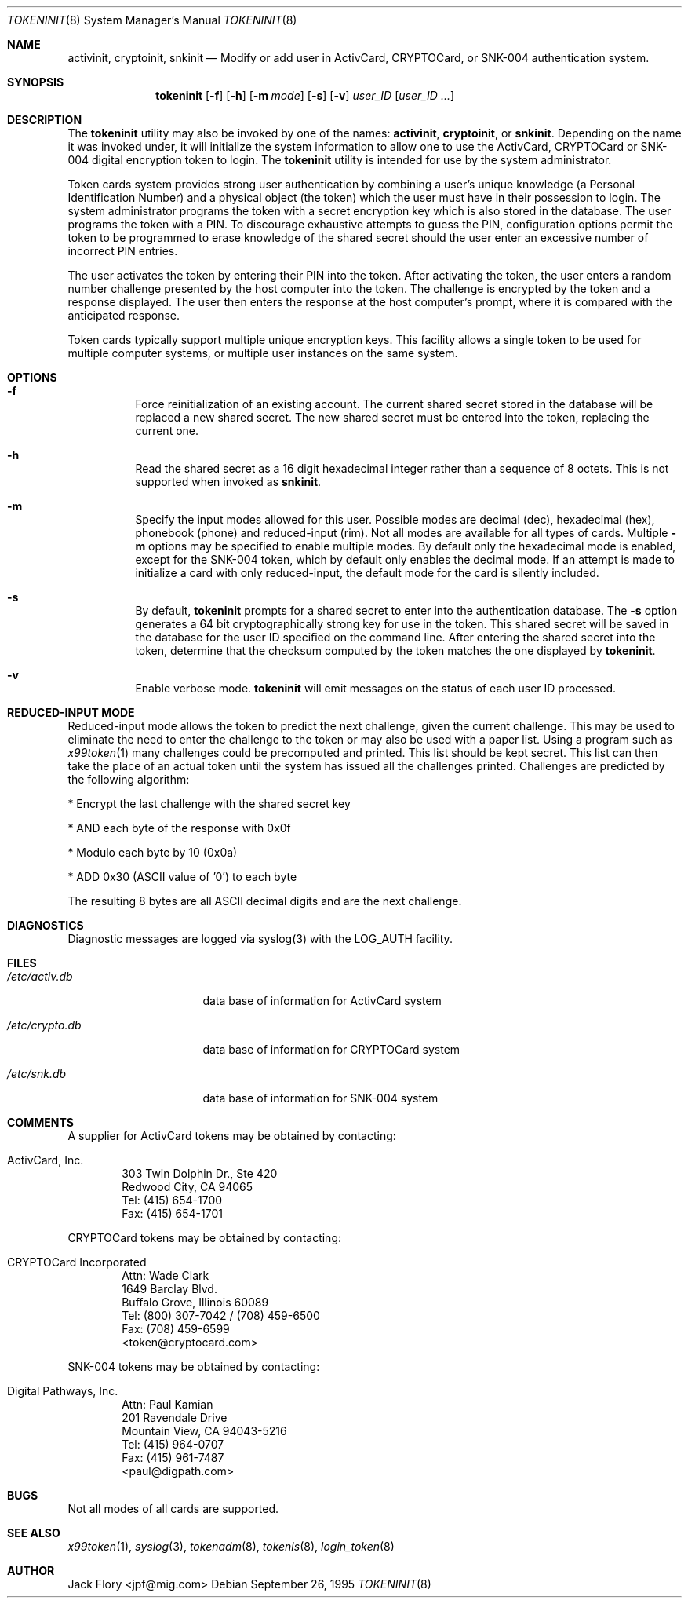 .\" $OpenBSD$
.\"
.\" Copyright (c) 1995 Migration Associates Corporation. All rights reserved.
.\"
.\" Redistribution and use in source and binary forms, with or without
.\" modification, are permitted provided that the following conditions
.\" are met:
.\" 1. Redistributions of source code must retain the above copyright
.\"    notice, this list of conditions and the following disclaimer.
.\" 2. Redistributions in binary form must reproduce the above copyright
.\"    notice, this list of conditions and the following disclaimer in the
.\"    documentation and/or other materials provided with the distribution.
.\" 3. All advertising materials mentioning features or use of this software
.\"    must display the following acknowledgement:
.\"	This product includes software developed by Berkeley Software Design,
.\"	Inc.
.\" 4. The name of Berkeley Software Design, Inc.  may not be used to endorse
.\"    or promote products derived from this software without specific prior
.\"    written permission.
.\"
.\" THIS SOFTWARE IS PROVIDED BY BERKELEY SOFTWARE DESIGN, INC. ``AS IS'' AND
.\" ANY EXPRESS OR IMPLIED WARRANTIES, INCLUDING, BUT NOT LIMITED TO, THE
.\" IMPLIED WARRANTIES OF MERCHANTABILITY AND FITNESS FOR A PARTICULAR PURPOSE
.\" ARE DISCLAIMED.  IN NO EVENT SHALL BERKELEY SOFTWARE DESIGN, INC. BE LIABLE
.\" FOR ANY DIRECT, INDIRECT, INCIDENTAL, SPECIAL, EXEMPLARY, OR CONSEQUENTIAL
.\" DAMAGES (INCLUDING, BUT NOT LIMITED TO, PROCUREMENT OF SUBSTITUTE GOODS
.\" OR SERVICES; LOSS OF USE, DATA, OR PROFITS; OR BUSINESS INTERRUPTION)
.\" HOWEVER CAUSED AND ON ANY THEORY OF LIABILITY, WHETHER IN CONTRACT, STRICT
.\" LIABILITY, OR TORT (INCLUDING NEGLIGENCE OR OTHERWISE) ARISING IN ANY WAY
.\" OUT OF THE USE OF THIS SOFTWARE, EVEN IF ADVISED OF THE POSSIBILITY OF
.\" SUCH DAMAGE.
.\"
.\"	BSDI $From: tokeninit.8,v 1.3 1997/01/16 03:23:11 bostic Exp $
.\"
.Dd September 26, 1995
.Dt TOKENINIT 8
.Os
.Sh NAME
.Nm activinit , cryptoinit , snkinit
.Nd Modify or add user in ActivCard, CRYPTOCard, or SNK-004 authentication system.
.Sh SYNOPSIS
.Nm tokeninit
.Op Fl f
.Op Fl h
.Op Fl m Ar mode
.Op Fl s
.Op Fl v
.Ar user_ID
.Op Ar user_ID ...
.Sh DESCRIPTION
.Pp
The
.Nm tokeninit
utility may also be invoked by one of the names:
.Nm activinit , cryptoinit ,
or
.Nm snkinit .
Depending on the name it was invoked under, it will
initialize the system information to allow one to use the
ActivCard, CRYPTOCard or SNK-004 digital encryption token to login.
The
.Nm tokeninit
utility is intended for use by the system administrator.
.Pp
Token cards system provides strong user authentication by combining a user's
unique knowledge (a Personal Identification Number) and a physical object
(the token) which the user must have in their possession to login.
The system administrator programs the token with a secret encryption key 
which is also stored in the database.  The user programs the token with
a PIN.  To discourage exhaustive attempts to guess the PIN,
configuration options permit the token to be programmed
to erase knowledge of the shared secret should the user enter
an excessive number of incorrect PIN entries.
.Pp
The user activates the token by entering their PIN into the token.
After activating the token, the user enters a random number challenge
presented by the host computer into the token.  The challenge is encrypted by
the token and a response displayed.  The user then enters the 
response at the host computer's prompt, where it is compared with the
anticipated response.
.Pp
Token cards typically support multiple unique encryption keys.
This facility allows a single token to be used for multiple computer
systems, or multiple user instances on the same system.
.Sh OPTIONS
.Bl -hang
.It Fl f
Force reinitialization of an existing account.
The current shared secret stored in the database will be replaced a new
shared secret.
The new shared secret must be entered into the token,
replacing the current one.
.It Fl h
Read the shared secret as a 16 digit hexadecimal integer rather than
a sequence of 8 octets.
This is not supported when invoked as
.Nm snkinit .
.It Fl m
Specify the input modes allowed for this user.  Possible modes are
decimal (dec), hexadecimal (hex), phonebook (phone) and reduced-input (rim).
Not all modes are available for all types of cards.  Multiple
.Fl m
options may be specified to enable multiple modes.
By default only the hexadecimal mode is enabled, except for the SNK-004
token, which by default only enables the decimal mode.
If an attempt is made to initialize a card with only reduced-input, the
default mode for the card is silently included.
.It Fl s
By default,
.Nm tokeninit
prompts for a shared secret to enter into the authentication database.
The
.Fl s 
option generates a 64 bit cryptographically strong key for use in the token.
This shared secret will be saved
in the database for the user ID specified on the command line.
After entering the shared secret into the token,
determine that the checksum computed
by the token matches the one displayed by
.Nm tokeninit .
.It Fl v
Enable verbose mode.
.Nm tokeninit
will emit messages on the status of each user ID processed.
.El
.Sh REDUCED-INPUT MODE
Reduced-input mode allows the token to predict the next challenge,
given the current challenge.  This may be used to eliminate the need
to enter the challenge to the token or may also be used with a paper list.
Using a program such as
.Xr x99token 1
many challenges could be precomputed and printed.  This list should be
kept secret.  This list can then take the place of an actual token until
the system has issued all the challenges printed.
Challenges are predicted by the following algorithm:
.nf
.sp
* Encrypt the last challenge with the shared secret key

* AND each byte of the response with 0x0f

* Modulo each byte by 10 (0x0a)

* ADD 0x30 (ASCII value of '0') to each byte
.fi
.sp
The resulting 8 bytes are all ASCII decimal digits and are the next challenge.
.Sh DIAGNOSTICS
Diagnostic messages are logged via syslog(3) with the LOG_AUTH facility.
.Sh FILES
.Bl -tag -width xetcxcrypto.db
.It Pa /etc/activ.db
data base of information for ActivCard system
.It Pa /etc/crypto.db
data base of information for CRYPTOCard system
.It Pa /etc/snk.db
data base of information for SNK-004 system
.El
.Sh COMMENTS
A supplier for
ActivCard tokens may be obtained by contacting:
.Pp
.Bl -inset -offset indent
.It ActivCard, Inc.
.br
303 Twin Dolphin Dr., Ste 420
.br
Redwood City, CA 94065
.br
Tel: (415) 654-1700
.br
Fax: (415) 654-1701
.El
.Pp
CRYPTOCard tokens may be obtained by contacting:
.Pp
.Bl -inset -offset indent
.It CRYPTOCard Incorporated
.br
Attn: Wade Clark
.br
1649 Barclay Blvd.
.br
Buffalo Grove, Illinois 60089
.br
Tel: (800) 307-7042 / (708) 459-6500
.br
Fax: (708) 459-6599
.br
<token@cryptocard.com>
.El
.Pp
SNK-004 tokens may be obtained by contacting:
.Bl -inset -offset indent
.It Digital Pathways, Inc.
.br
Attn: Paul Kamian
.br
201 Ravendale Drive
.br
Mountain View, CA  94043-5216
.br
Tel: (415) 964-0707
.br
Fax: (415) 961-7487
.br
<paul@digpath.com>
.El
.Sh BUGS
Not all modes of all cards are supported.
.Pp
.Sh SEE ALSO
.Xr x99token 1 ,
.Xr syslog 3 ,
.Xr tokenadm 8 ,
.Xr tokenls 8 ,
.Xr login_token 8
.Sh AUTHOR
Jack Flory <jpf@mig.com>
